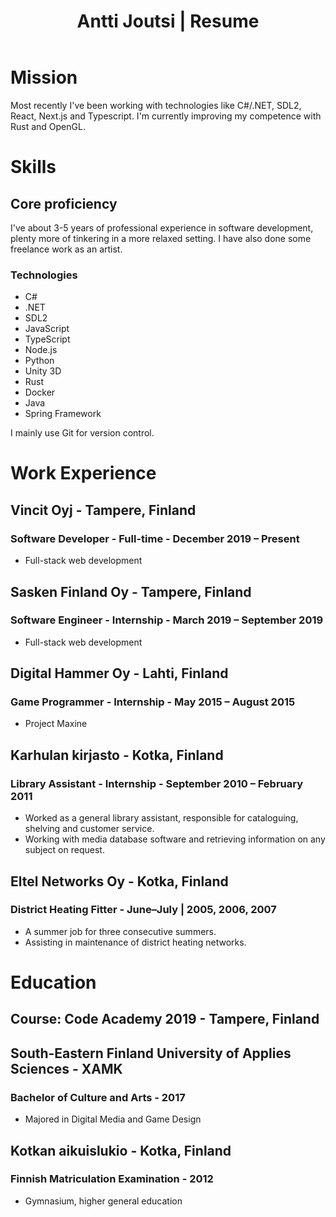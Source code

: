 #+TITLE: Antti Joutsi | Resume
* Mission
  
Most recently I've been working with technologies like C#/.NET, SDL2, React, Next.js and Typescript.
I'm currently improving my competence with Rust and OpenGL.

* Skills
  
** Core proficiency
   
I've about 3-5 years of professional experience in software development, plenty more of tinkering in a more relaxed setting.
I have also done some freelance work as an artist.

*** Technologies
    
- C#
- .NET
- SDL2
- JavaScript
- TypeScript
- Node.js
- Python
- Unity 3D
- Rust
- Docker
- Java
- Spring Framework

  
I mainly use Git for version control.
* Work Experience
** Vincit Oyj - Tampere, Finland
*** Software Developer - Full-time - December 2019 -- Present
- Full-stack web development
** Sasken Finland Oy - Tampere, Finland
*** Software Engineer - Internship - March 2019 -- September 2019
- Full-stack web development
** Digital Hammer Oy - Lahti, Finland
*** Game Programmer - Internship - May 2015 -- August 2015
- Project Maxine
** Karhulan kirjasto - Kotka, Finland
*** Library Assistant - Internship - September 2010 -- February 2011
- Worked as a general library assistant, responsible for cataloguing, shelving and customer service.
- Working with media database software and retrieving information on any subject on request.
** Eltel Networks Oy - Kotka, Finland
*** District Heating Fitter - June--July | 2005, 2006, 2007
- A summer job for three consecutive summers.
- Assisting in maintenance of district heating networks.
* Education
** Course: Code Academy 2019 - Tampere, Finland
** South-Eastern Finland University of Applies Sciences - XAMK
*** Bachelor of Culture and Arts - 2017
- Majored in Digital Media and Game Design
** Kotkan aikuislukio - Kotka, Finland
*** Finnish Matriculation Examination - 2012
- Gymnasium, higher general education
